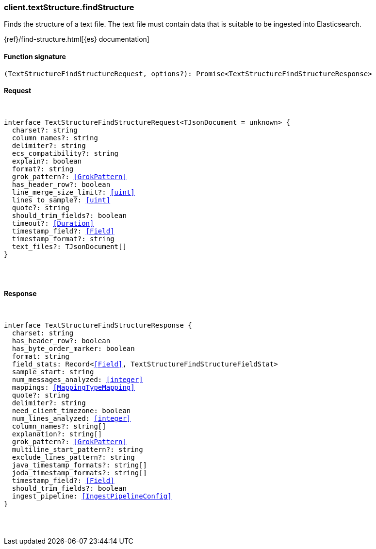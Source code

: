 [[reference-text_structure-find_structure]]

////////
===========================================================================================================================
||                                                                                                                       ||
||                                                                                                                       ||
||                                                                                                                       ||
||        ██████╗ ███████╗ █████╗ ██████╗ ███╗   ███╗███████╗                                                            ||
||        ██╔══██╗██╔════╝██╔══██╗██╔══██╗████╗ ████║██╔════╝                                                            ||
||        ██████╔╝█████╗  ███████║██║  ██║██╔████╔██║█████╗                                                              ||
||        ██╔══██╗██╔══╝  ██╔══██║██║  ██║██║╚██╔╝██║██╔══╝                                                              ||
||        ██║  ██║███████╗██║  ██║██████╔╝██║ ╚═╝ ██║███████╗                                                            ||
||        ╚═╝  ╚═╝╚══════╝╚═╝  ╚═╝╚═════╝ ╚═╝     ╚═╝╚══════╝                                                            ||
||                                                                                                                       ||
||                                                                                                                       ||
||    This file is autogenerated, DO NOT send pull requests that changes this file directly.                             ||
||    You should update the script that does the generation, which can be found in:                                      ||
||    https://github.com/elastic/elastic-client-generator-js                                                             ||
||                                                                                                                       ||
||    You can run the script with the following command:                                                                 ||
||       npm run elasticsearch -- --version <version>                                                                    ||
||                                                                                                                       ||
||                                                                                                                       ||
||                                                                                                                       ||
===========================================================================================================================
////////

[discrete]
[[client.textStructure.findStructure]]
=== client.textStructure.findStructure

Finds the structure of a text file. The text file must contain data that is suitable to be ingested into Elasticsearch.

{ref}/find-structure.html[{es} documentation]

[discrete]
==== Function signature

[source,ts]
----
(TextStructureFindStructureRequest, options?): Promise<TextStructureFindStructureResponse>
----

[discrete]
==== Request

[pass]
++++
<pre>
++++
interface TextStructureFindStructureRequest<TJsonDocument = unknown> {
  charset?: string
  column_names?: string
  delimiter?: string
  ecs_compatibility?: string
  explain?: boolean
  format?: string
  grok_pattern?: <<GrokPattern>>
  has_header_row?: boolean
  line_merge_size_limit?: <<uint>>
  lines_to_sample?: <<uint>>
  quote?: string
  should_trim_fields?: boolean
  timeout?: <<Duration>>
  timestamp_field?: <<Field>>
  timestamp_format?: string
  text_files?: TJsonDocument[]
}

[pass]
++++
</pre>
++++
[discrete]
==== Response

[pass]
++++
<pre>
++++
interface TextStructureFindStructureResponse {
  charset: string
  has_header_row?: boolean
  has_byte_order_marker: boolean
  format: string
  field_stats: Record<<<Field>>, TextStructureFindStructureFieldStat>
  sample_start: string
  num_messages_analyzed: <<integer>>
  mappings: <<MappingTypeMapping>>
  quote?: string
  delimiter?: string
  need_client_timezone: boolean
  num_lines_analyzed: <<integer>>
  column_names?: string[]
  explanation?: string[]
  grok_pattern?: <<GrokPattern>>
  multiline_start_pattern?: string
  exclude_lines_pattern?: string
  java_timestamp_formats?: string[]
  joda_timestamp_formats?: string[]
  timestamp_field?: <<Field>>
  should_trim_fields?: boolean
  ingest_pipeline: <<IngestPipelineConfig>>
}

[pass]
++++
</pre>
++++
